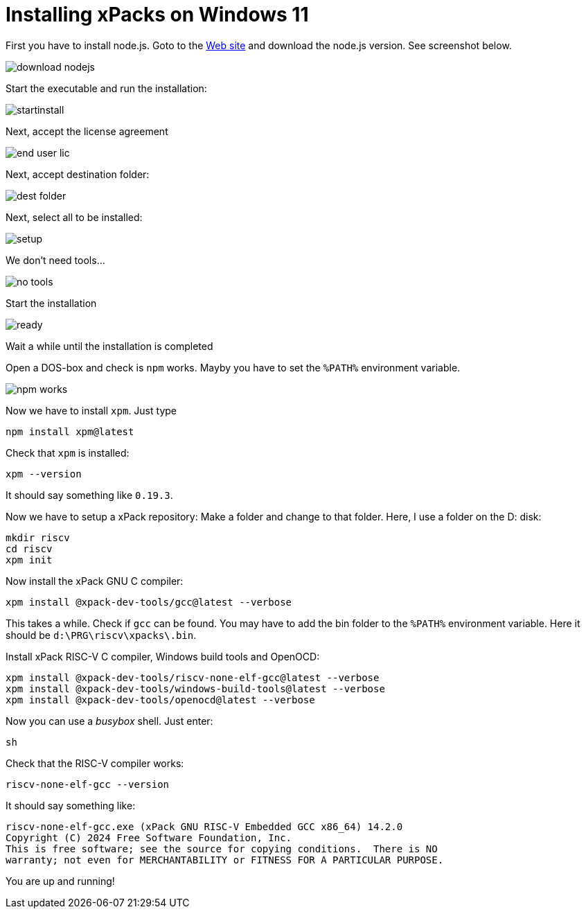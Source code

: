 = Installing xPacks on Windows 11

First you have to install node.js. Goto to the https://nodejs.org/en[Web site] and download the node.js version. See screenshot below.

image::images/download_nodejs.png[]

Start the executable and run the installation:

image::images/startinstall.png[]

Next, accept the license agreement

image::images/end_user_lic.png[]

Next, accept destination folder:

image::images/dest_folder.png[]

Next, select all to be installed:

image::images/setup.png[]

We don't need tools...

image::images/no_tools.png[]

Start the installation

image::images/ready.png[]

Wait a while until the installation is completed

Open a DOS-box and check is `npm` works. Mayby you have to set the `%PATH%` environment variable.

image::images/npm_works.png[]

Now we have to install `xpm`. Just type

-----
npm install xpm@latest
-----

Check that `xpm` is installed:

-----
xpm --version
-----

It should say something like `0.19.3`.

Now we have to setup a xPack repository:
Make a folder and change to that folder. Here, I use a folder on the D: disk:

-----
mkdir riscv
cd riscv
xpm init
-----

Now install the xPack GNU C compiler:

-----
xpm install @xpack-dev-tools/gcc@latest --verbose
-----

This takes a while. Check if `gcc` can be found. You may have to add the bin folder to the `%PATH%` environment variable. Here it should be `d:\PRG\riscv\xpacks\.bin`.

Install xPack RISC-V C compiler, Windows build tools and OpenOCD:

-----
xpm install @xpack-dev-tools/riscv-none-elf-gcc@latest --verbose
xpm install @xpack-dev-tools/windows-build-tools@latest --verbose
xpm install @xpack-dev-tools/openocd@latest --verbose
-----

Now you can use a _busybox_ shell. Just enter:

-----
sh
-----

Check that the RISC-V compiler works:

-----
riscv-none-elf-gcc --version
-----

It should say something like:

-----
riscv-none-elf-gcc.exe (xPack GNU RISC-V Embedded GCC x86_64) 14.2.0
Copyright (C) 2024 Free Software Foundation, Inc.
This is free software; see the source for copying conditions.  There is NO
warranty; not even for MERCHANTABILITY or FITNESS FOR A PARTICULAR PURPOSE.
-----

You are up and running!
